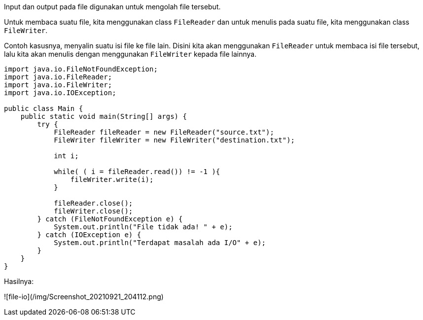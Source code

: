:page-title     : File IO
:page-signed-by : Deo Valiandro. M <valiandrod@gmail.com>
:page-layout    : default
:page-category  : pp

Input dan output pada file digunakan untuk mengolah file tersebut.

Untuk membaca suatu file, kita menggunakan class `FileReader` dan untuk menulis
pada suatu file, kita menggunakan class `FileWriter`.

Contoh kasusnya, menyalin suatu isi file ke file lain. Disini kita akan
menggunakan `FileReader` untuk membaca isi file tersebut, lalu kita akan menulis
dengan menggunakan `FileWriter` kepada file lainnya.

```java
import java.io.FileNotFoundException;
import java.io.FileReader;
import java.io.FileWriter;
import java.io.IOException;
 
public class Main {
    public static void main(String[] args) {
        try {
            FileReader fileReader = new FileReader("source.txt");
            FileWriter fileWriter = new FileWriter("destination.txt");

            int i;

            while( ( i = fileReader.read()) != -1 ){
                fileWriter.write(i);
            }
            
            fileReader.close();
            fileWriter.close();
        } catch (FileNotFoundException e) {
            System.out.println("File tidak ada! " + e);
        } catch (IOException e) {
            System.out.println("Terdapat masalah ada I/O" + e);
        }
    }
}
```

Hasilnya:

![file-io](/img/Screenshot_20210921_204112.png)
